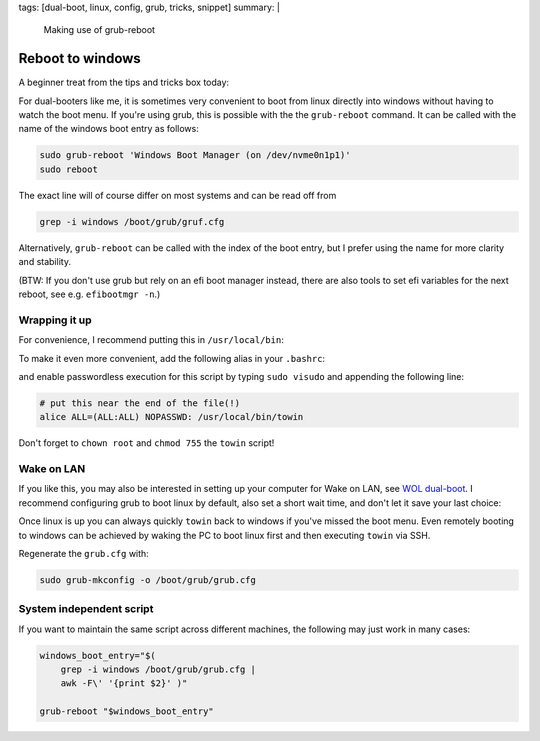 tags: [dual-boot, linux, config, grub, tricks, snippet]
summary: |
  Making use of grub-reboot

Reboot to windows
=================

A beginner treat from the tips and tricks box today:

For dual-booters like me, it is sometimes very convenient to boot from linux
directly into windows without having to watch the boot menu. If you're using
grub, this is possible with the the ``grub-reboot`` command. It can be called
with the name of the windows boot entry as follows:

.. code-block:: bash

    sudo grub-reboot 'Windows Boot Manager (on /dev/nvme0n1p1)'
    sudo reboot

The exact line will of course differ on most systems and can be read off from

.. code-block:: bash

    grep -i windows /boot/grub/gruf.cfg

Alternatively, ``grub-reboot`` can be called with the index of the boot entry,
but I prefer using the name for more clarity and stability.

(BTW: If you don't use grub but rely on an efi boot manager instead, there are
also tools to set efi variables for the next reboot, see e.g. ``efibootmgr
-n``.)

Wrapping it up
~~~~~~~~~~~~~~

For convenience, I recommend putting this in ``/usr/local/bin``:

.. code-block:: bash
    :caption: /usr/local/bin/towin

    grub-reboot 'Windows Boot Manager (on /dev/nvme0n1p1)' && reboot

To make it even more convenient, add the following alias in your ``.bashrc``:

.. code-block:: bash
    :caption: ~/.bashrc

    alias towin="sudo towin"

and enable passwordless execution for this script by typing ``sudo visudo``
and appending the following line:

.. code-block::  bash

    # put this near the end of the file(!)
    alice ALL=(ALL:ALL) NOPASSWD: /usr/local/bin/towin

Don't forget to ``chown root`` and ``chmod 755`` the ``towin`` script!


Wake on LAN
~~~~~~~~~~~

If you like this, you may also be interested in setting up your computer for
Wake on LAN, see `WOL dual-boot`_. I recommend configuring grub to boot linux
by default, also set a short wait time, and don't let it save your last
choice:

.. code-block:: ini
    :caption: /etc/default/grub

    GRUB_DEFAULT=0
    GRUB_TIMEOUT=1

    # Don't uncomment:
    # GRUB_SAVEDEFAULT="true"

Once linux is up you can always quickly ``towin`` back to windows if you've
missed the boot menu. Even remotely booting to windows can be achieved by
waking the PC to boot linux first and then executing ``towin`` via SSH.

Regenerate the ``grub.cfg`` with:

.. code-block:: bash

    sudo grub-mkconfig -o /boot/grub/grub.cfg

.. _WOL dual-boot: /2018/10/10/wol-dualboot


System independent script
~~~~~~~~~~~~~~~~~~~~~~~~~

If you want to maintain the same script across different machines, the
following may just work in many cases:

.. code-block:: bash

    windows_boot_entry="$(
        grep -i windows /boot/grub/grub.cfg |
        awk -F\' '{print $2}' )"

    grub-reboot "$windows_boot_entry"
